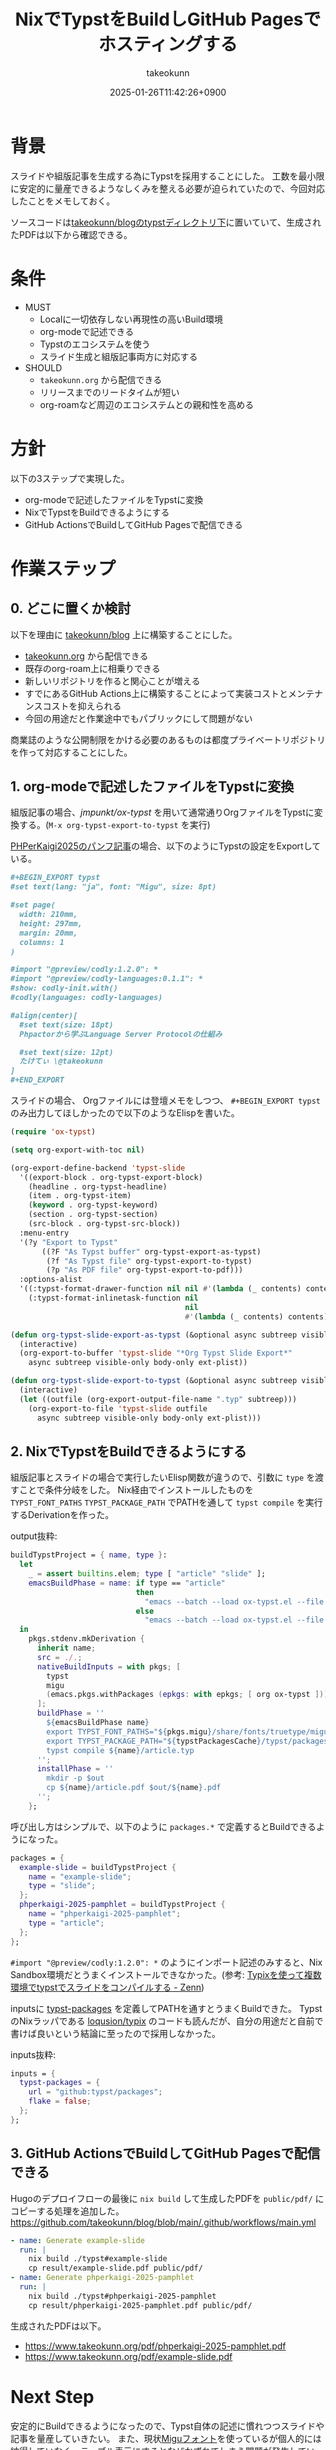 :PROPERTIES:
:ID:       0D13FCEA-F8EC-4729-B700-9A88FD1D5EB9
:END:
#+TITLE: NixでTypstをBuildしGitHub Pagesでホスティングする
#+AUTHOR: takeokunn
#+DESCRIPTION: description
#+DATE: 2025-01-26T11:42:26+0900
#+HUGO_BASE_DIR: ../../
#+HUGO_CATEGORIES: fleeting
#+HUGO_SECTION: posts/fleeting
#+HUGO_TAGS: fleeting,nix,typst
#+HUGO_DRAFT: false
#+STARTUP: content
#+STARTUP: fold
* 背景

スライドや組版記事を生成する為にTypstを採用することにした。
工数を最小限に安定的に量産できるようなしくみを整える必要が迫られていたので、今回対応したことをメモしておく。

ソースコードは[[https://github.com/takeokunn/blog/tree/11609d8503ffd9b9eb8a3e2a5d19f3f51ee5b579/typst][takeokunn/blogのtypstディレクトリ下]]に置いていて、生成されたPDFは以下から確認できる。

* 条件

- MUST
  - Localに一切依存しない再現性の高いBuild環境
  - org-modeで記述できる
  - Typstのエコシステムを使う
  - スライド生成と組版記事両方に対応する
- SHOULD
  - =takeokunn.org= から配信できる
  - リリースまでのリードタイムが短い
  - org-roamなど周辺のエコシステムとの親和性を高める

* 方針

以下の3ステップで実現した。

- org-modeで記述したファイルをTypstに変換
- NixでTypstをBuildできるようにする
- GitHub ActionsでBuildしてGitHub Pagesで配信できる

[[file:../../static/images/D91F417B-0FFC-4C67-A814-A267565ADE63.png]]

#+begin_src mermaid :exports none
  graph TD
      A[human] -->|git push| B[org-mode]
      subgraph GitHub Actions
          direction TB
          B -->|ox-typst| C[typ file]
          C -->|nix build| D[PDF]
      end
      D -->|Deploy| Ep[GitHub Pages]
#+end_src
* 作業ステップ
** 0. どこに置くか検討

以下を理由に [[https://github.com/takeokunn/blog][takeokunn/blog]] 上に構築することにした。

- [[https://www.takeokunn.org/][takeokunn.org]] から配信できる
- 既存のorg-roam上に相乗りできる
- 新しいリポジトリを作ると関心ことが増える
- すでにあるGitHub Actions上に構築することによって実装コストとメンテナンスコストを抑えられる
- 今回の用途だと作業途中でもパブリックにして問題がない

商業誌のような公開制限をかける必要のあるものは都度プライベートリポジトリを作って対応することにした。

** 1. org-modeで記述したファイルをTypstに変換

組版記事の場合、[[ https://github.com/jmpunkt/ox-typst][jmpunkt/ox-typst]] を用いて通常通りOrgファイルをTypstに変換する。(=M-x org-typst-export-to-typst= を実行)

[[https://github.com/takeokunn/blog/blob/11609d8503ffd9b9eb8a3e2a5d19f3f51ee5b579/typst/phperkaigi-2025-pamphlet/article.org][PHPerKaigi2025のパンフ記事]]の場合、以下のようにTypstの設定をExportしている。

#+begin_src org
  ,#+BEGIN_EXPORT typst
  #set text(lang: "ja", font: "Migu", size: 8pt)

  #set page(
    width: 210mm,
    height: 297mm,
    margin: 20mm,
    columns: 1
  )

  #import "@preview/codly:1.2.0": *
  #import "@preview/codly-languages:0.1.1": *
  #show: codly-init.with()
  #codly(languages: codly-languages)

  #align(center)[
    #set text(size: 18pt)
    Phpactorから学ぶLanguage Server Protocolの仕組み

    #set text(size: 12pt)
    たけてぃ \@takeokunn
  ]
  ,#+END_EXPORT
#+end_src

スライドの場合、 Orgファイルには登壇メモをしつつ、 =#+BEGIN_EXPORT typst= のみ出力してほしかったので以下のようなElispを書いた。

#+begin_src emacs-lisp
  (require 'ox-typst)

  (setq org-export-with-toc nil)

  (org-export-define-backend 'typst-slide
    '((export-block . org-typst-export-block)
      (headline . org-typst-headline)
      (item . org-typst-item)
      (keyword . org-typst-keyword)
      (section . org-typst-section)
      (src-block . org-typst-src-block))
    :menu-entry
    '(?y "Export to Typst"
         ((?F "As Typst buffer" org-typst-export-as-typst)
          (?f "As Typst file" org-typst-export-to-typst)
          (?p "As PDF file" org-typst-export-to-pdf)))
    :options-alist
    '((:typst-format-drawer-function nil nil #'(lambda (_ contents) contents))
      (:typst-format-inlinetask-function nil
                                         nil
                                         #'(lambda (_ contents) contents))))

  (defun org-typst-slide-export-as-typst (&optional async subtreep visible-only body-only ext-plist)
    (interactive)
    (org-export-to-buffer 'typst-slide "*Org Typst Slide Export*"
      async subtreep visible-only body-only ext-plist))

  (defun org-typst-slide-export-to-typst (&optional async subtreep visible-only body-only ext-plist)
    (interactive)
    (let ((outfile (org-export-output-file-name ".typ" subtreep)))
      (org-export-to-file 'typst-slide outfile
        async subtreep visible-only body-only ext-plist)))
#+end_src

** 2. NixでTypstをBuildできるようにする

組版記事とスライドの場合で実行したいElisp関数が違うので、引数に =type= を渡すことで条件分岐をした。
Nix経由でインストールしたものを =TYPST_FONT_PATHS= =TYPST_PACKAGE_PATH= でPATHを通して =typst compile= を実行するDerivationを作った。

output抜粋:

#+begin_src nix
  buildTypstProject = { name, type }:
    let
      _ = assert builtins.elem; type [ "article" "slide" ];
      emacsBuildPhase = name: if type == "article"
                              then
                                "emacs --batch --load ox-typst.el --file ${name}/article.org --funcall org-typst-export-to-typst"
                              else
                                "emacs --batch --load ox-typst.el --file ${name}/article.org --funcall org-typst-slide-export-to-typst";
    in
      pkgs.stdenv.mkDerivation {
        inherit name;
        src = ./.;
        nativeBuildInputs = with pkgs; [
          typst
          migu
          (emacs.pkgs.withPackages (epkgs: with epkgs; [ org ox-typst ]))
        ];
        buildPhase = ''
          ${emacsBuildPhase name}
          export TYPST_FONT_PATHS="${pkgs.migu}/share/fonts/truetype/migu"
          export TYPST_PACKAGE_PATH="${typstPackagesCache}/typst/packages"
          typst compile ${name}/article.typ
        '';
        installPhase = ''
          mkdir -p $out
          cp ${name}/article.pdf $out/${name}.pdf
        '';
      };
#+end_src

呼び出し方はシンプルで、以下のように =packages.*= で定義するとBuildできるようになった。

#+begin_src nix
  packages = {
    example-slide = buildTypstProject {
      name = "example-slide";
      type = "slide";
    };
    phperkaigi-2025-pamphlet = buildTypstProject {
      name = "phperkaigi-2025-pamphlet";
      type = "article";
    };
  };
#+end_src

=#import "@preview/codly:1.2.0": *= のようにインポート記述のみすると、Nix Sandbox環境だとうまくインストールできなかった。(参考: [[https://zenn.dev/omochice/articles/reproducible-compilation-of-typst-by-typix][Typixを使って複数環境でtypstでスライドをコンパイルする - Zenn]])

inputsに [[https://github.com/typst/packages][typst-packages]] を定義してPATHを通すとうまくBuildできた。
TypstのNixラッパである [[https://github.com/loqusion/typix][loqusion/typix]] のコードも読んだが、自分の用途だと自前で書けば良いという結論に至ったので採用しなかった。

inputs抜粋:

#+begin_src nix
  inputs = {
    typst-packages = {
      url = "github:typst/packages";
      flake = false;
    };
  };
#+end_src
** 3. GitHub ActionsでBuildしてGitHub Pagesで配信できる

Hugoのデプロイフローの最後に =nix build= して生成したPDFを =public/pdf/= にコピーする処理を追加した。
https://github.com/takeokunn/blog/blob/main/.github/workflows/main.yml

#+begin_src yaml
  - name: Generate example-slide
    run: |
      nix build ./typst#example-slide
      cp result/example-slide.pdf public/pdf/
  - name: Generate phperkaigi-2025-pamphlet
    run: |
      nix build ./typst#phperkaigi-2025-pamphlet
      cp result/phperkaigi-2025-pamphlet.pdf public/pdf/
#+end_src

生成されたPDFは以下。

- https://www.takeokunn.org/pdf/phperkaigi-2025-pamphlet.pdf
- https://www.takeokunn.org/pdf/example-slide.pdf

* Next Step

安定的にBuildできるようになったので、Typst自体の記述に慣れつつスライドや記事を量産していきたい。
また、現状[[https://itouhiro.github.io/mixfont-mplus-ipa/migu/][Miguフォント]]を使っているが個人的には納得していなく、テーブル表示にするとなぜかずれてしまう問題が発生している。
nixpkgs内にある日本語フォント選定に時間を割きたい。

* 雑感

当初掲げていた条件をすべて満たせたので満足。
[[https://zenn.dev/omochice/articles/reproducible-compilation-of-typst-by-typix][Typixを使って複数環境でtypstでスライドをコンパイルする - Zenn]] 記事に助けられたのでOmochiceに大感謝。
